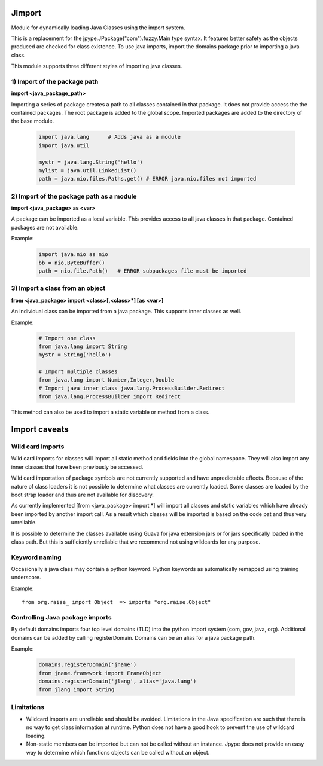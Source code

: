 JImport
=======
Module for dynamically loading Java Classes using the import system.

This is a replacement for the jpype.JPackage("com").fuzzy.Main type syntax.
It features better safety as the objects produced are checked for class
existence. To use java imports, import the domains package prior to
importing a java class.

This module supports three different styles of importing java classes.

1) Import of the package path
-----------------------------

**import <java_package_path>**

Importing a series of package creates a path to all classes contained
in that package. It does not provide access the the contained packages.
The root package is added to the global scope. Imported packages are
added to the directory of the base module.

 .. code-block:: python

  import java.lang      # Adds java as a module
  import java.util

  mystr = java.lang.String('hello')
  mylist = java.util.LinkedList()
  path = java.nio.files.Paths.get() # ERROR java.nio.files not imported

2) Import of the package path as a module
-----------------------------------------

**import <java_package> as <var>**

A package can be imported as a local variable. This provides access to
all java classes in that package. Contained packages are not available.

Example:
 .. code-block:: python

  import java.nio as nio
  bb = nio.ByteBuffer()
  path = nio.file.Path()   # ERROR subpackages file must be imported

3) Import a class from an object
--------------------------------

**from <java_package> import <class>[,<class>\*] [as <var>]**

An individual class can be imported from a java package. This supports
inner classes as well.

Example:

 .. code-block:: python

  # Import one class
  from java.lang import String
  mystr = String('hello')

  # Import multiple classes
  from java.lang import Number,Integer,Double
  # Import java inner class java.lang.ProcessBuilder.Redirect
  from java.lang.ProcessBuilder import Redirect

This method can also be used to import a static variable or method
from a class.

Import caveats
===============

Wild card Imports
-----------------

Wild card imports for classes will import all static method and
fields into the global namespace. They will also import any
inner classes that have been previously be accessed.

Wild card importation of package symbols are not currently supported
and have unpredictable effects. Because of the nature of class loaders
it is not possible to determine what classes are currently loaded. Some
classes are loaded by the boot strap loader and thus are not available
for discovery.

As currently implemented [from <java_package> import \*] will import
all classes and static variables which have already been imported by
another import call. As a result which classes will be imported
is based on the code pat and thus very unreliable.

It is possible to determine the classes available using Guava for
java extension jars or for jars specifically loaded in the class path.
But this is sufficiently unreliable that we recommend not using wildcards
for any purpose.

Keyword naming
--------------

Occasionally a java class may contain a python keyword.
Python keywords as automatically remapped using training underscore.

Example::

  from org.raise_ import Object  => imports "org.raise.Object"

Controlling Java package imports
--------------------------------

By default domains imports four top level domains (TLD) into the python
import system (com, gov, java, org). Additional domains can be added
by calling registerDomain. Domains can be an alias for a java package
path.

Example:

 .. code-block:: python

  domains.registerDomain('jname')
  from jname.framework import FrameObject
  domains.registerDomain('jlang', alias='java.lang')
  from jlang import String


Limitations
-----------
* Wildcard imports are unreliable and should be avoided. Limitations
  in the Java specification are such that there is no way to get
  class information at runtime. Python does not have a good hook
  to prevent the use of wildcard loading.

* Non-static members can be imported but can not be called without an
  instance. Jpype does not provide an easy way to determine which
  functions objects can be called without an object.

